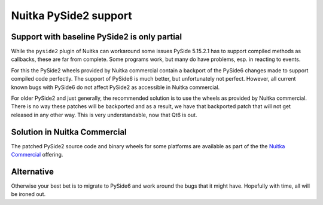 ########################
 Nuitka PySide2 support
########################

***********************************************
 Support with baseline PySide2 is only partial
***********************************************

While the ``pyside2`` plugin of Nuitka can workaround some issues PySide
5.15.2.1 has to support compiled methods as callbacks, these are far
from complete. Some programs work, but many do have problems, esp. in
reacting to events.

For this the PySide2 wheels provided by Nuitka commercial contain a
backport of the PySide6 changes made to support compiled code perfectly.
The support of PySide6 is much better, but unfortunately not perfect.
However, all current known bugs with PySide6 do not affect PySide2 as
accessible in Nuitka commercial.

For older PySide2 and just generally, the recommended solution is to use
the wheels as provided by Nuitka commercial. There is no way these
patches will be backported and as a result, we have that backported
patch that will not get released in any other way. This is very
understandable, now that Qt6 is out.

*******************************
 Solution in Nuitka Commercial
*******************************

The patched PySide2 source code and binary wheels for some platforms are
available as part of the the `Nuitka Commercial
</doc/commercial.html>`__ offering.

*************
 Alternative
*************

Otherwise your best bet is to migrate to PySide6 and work around the
bugs that it might have. Hopefully with time, all will be ironed out.
